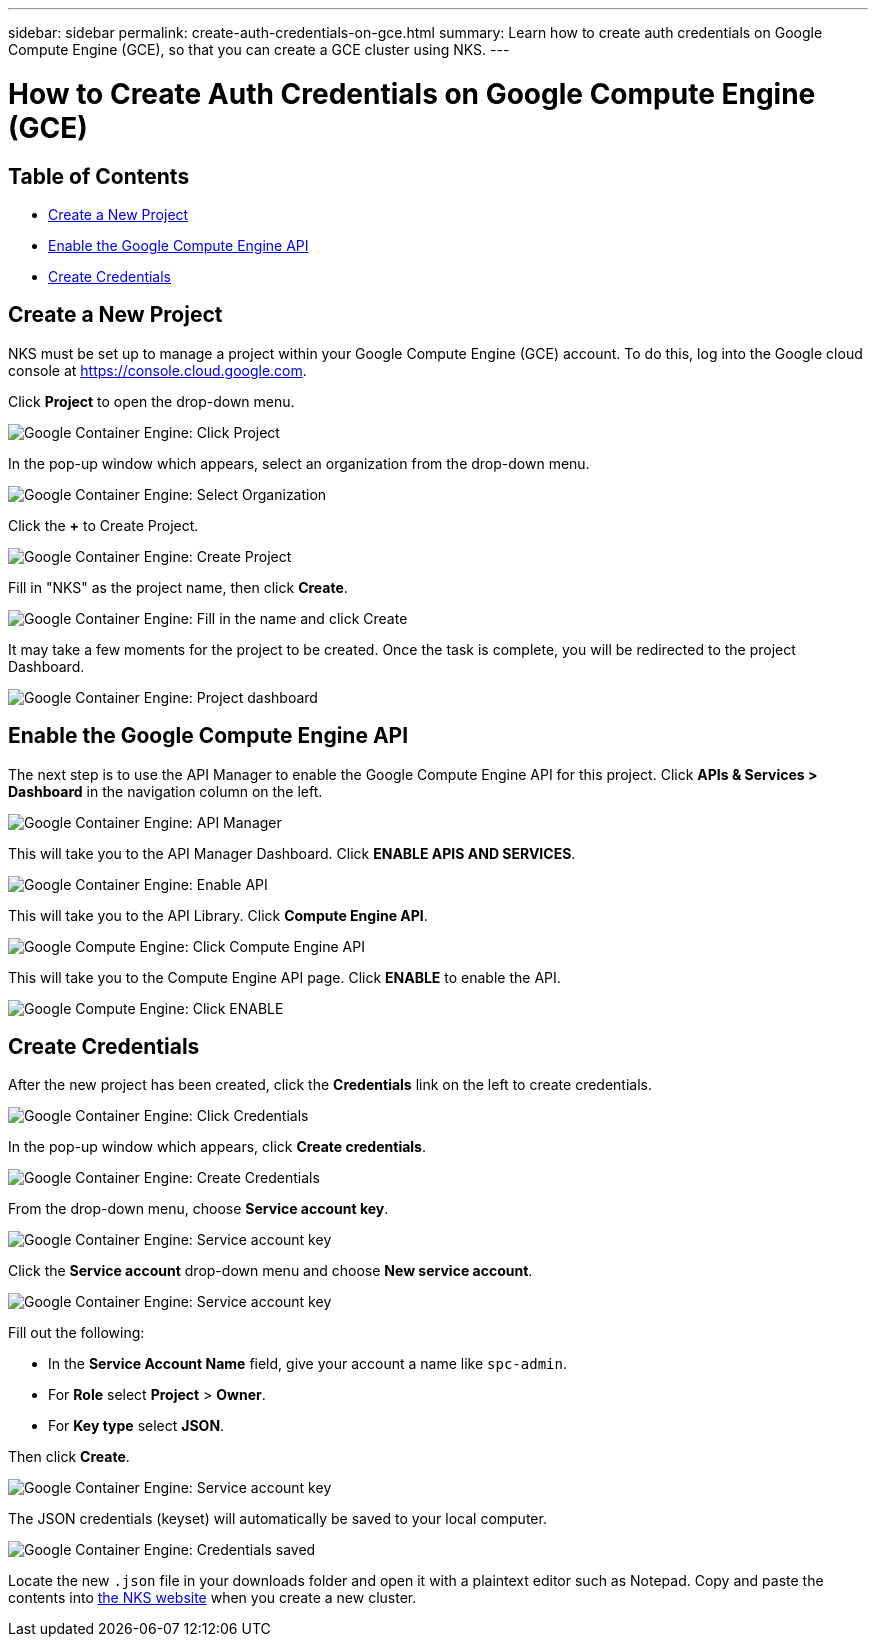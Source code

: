---
sidebar: sidebar
permalink: create-auth-credentials-on-gce.html
summary: Learn how to create auth credentials on Google Compute Engine (GCE), so that you can create a GCE cluster using NKS.
---

= How to Create Auth Credentials on Google Compute Engine (GCE)

== Table of Contents
* <<Create a New Project>>
* <<Enable the Google Compute Engine API>>
* <<Create Credentials>>

== Create a New Project

NKS must be set up to manage a project within your Google Compute Engine (GCE) account. To do this, log into the Google cloud console at https://console.cloud.google.com.

Click **Project** to open the drop-down menu.

image::https://github.com/NetAppDocs/kubernetes-service-stage/blob/master/assets/documentation/create-auth-credentials-on-gce/click-project.png?raw=true[Google Container Engine: Click Project]

In the pop-up window which appears, select an organization from the drop-down menu.

image::https://github.com/NetAppDocs/kubernetes-service-stage/blob/master/assets/documentation/create-auth-credentials-on-gce/select-organization.png?raw=true[Google Container Engine: Select Organization]

Click the **+** to Create Project.

image::https://github.com/NetAppDocs/kubernetes-service-stage/blob/master/assets/documentation/create-auth-credentials-on-gce/click-plus.png?raw=true[Google Container Engine: Create Project]

Fill in "NKS" as the project name, then click **Create**.

image::https://github.com/NetAppDocs/kubernetes-service-stage/blob/master/assets/documentation/create-auth-credentials-on-gce/name-and-create.png?raw=true[Google Container Engine: Fill in the name and click Create]

It may take a few moments for the project to be created. Once the task is complete, you will be redirected to the project Dashboard.

image::https://github.com/NetAppDocs/kubernetes-service-stage/blob/master/assets/documentation/create-auth-credentials-on-gce/dashboard.png?raw=true[Google Container Engine: Project dashboard]

== Enable the Google Compute Engine API

The next step is to use the API Manager to enable the Google Compute Engine API for this project. Click **APIs & Services > Dashboard** in the navigation column on the left.

image::https://github.com/NetAppDocs/kubernetes-service-stage/blob/master/assets/documentation/create-auth-credentials-on-gce/click-api-manager.png?raw=true[Google Container Engine: API Manager]

This will take you to the API Manager Dashboard. Click **ENABLE APIS AND SERVICES**.

image::https://github.com/NetAppDocs/kubernetes-service-stage/blob/master/assets/documentation/create-auth-credentials-on-gce/enable-api.png?raw=true[Google Container Engine: Enable API]

This will take you to the API Library. Click **Compute Engine API**.

image::https://github.com/NetAppDocs/kubernetes-service-stage/blob/master/assets/documentation/create-auth-credentials-on-gce/compute-engine-api.png?raw=true[Google Compute Engine: Click Compute Engine API]

This will take you to the Compute Engine API page. Click **ENABLE** to enable the API.

image::https://github.com/NetAppDocs/kubernetes-service-stage/blob/master/assets/documentation/create-auth-credentials-on-gce/click-enable-api.png?raw=true[Google Compute Engine: Click ENABLE]

== Create Credentials

After the new project has been created, click the **Credentials** link on the left to create credentials.

image::https://github.com/NetAppDocs/kubernetes-service-stage/blob/master/assets/documentation/create-auth-credentials-on-gce/click-credentials.png?raw=true[Google Container Engine: Click Credentials]

In the pop-up window which appears, click **Create credentials**.

image::https://github.com/NetAppDocs/kubernetes-service-stage/blob/master/assets/documentation/create-auth-credentials-on-gce/create-credentials.png?raw=true[Google Container Engine: Create Credentials]

From the drop-down menu, choose **Service account key**.

image::https://github.com/NetAppDocs/kubernetes-service-stage/blob/master/assets/documentation/create-auth-credentials-on-gce/service-account-key.png?raw=true[Google Container Engine: Service account key]

Click the **Service account** drop-down menu and choose **New service account**.

image::https://github.com/NetAppDocs/kubernetes-service-stage/blob/master/assets/documentation/create-auth-credentials-on-gce/service-account-drop-down.png?raw=true[Google Container Engine: Service account key]

Fill out the following:

* In the **Service Account Name** field, give your account a name like `spc-admin`.
* For **Role** select **Project** > **Owner**.
* For **Key type** select **JSON**.

Then click **Create**.

image::https://github.com/NetAppDocs/kubernetes-service-stage/blob/master/assets/documentation/create-auth-credentials-on-gce/service-account-options.png?raw=true[Google Container Engine: Service account key]

The JSON credentials (keyset) will automatically be saved to your local computer.

image::https://github.com/NetAppDocs/kubernetes-service-stage/blob/master/assets/documentation/create-auth-credentials-on-gce/credentials-saved.png?raw=true[Google Container Engine: Credentials saved]

Locate the new `.json` file in your downloads folder and open it with a plaintext editor such as Notepad. Copy and paste the contents into http://netapp.io[the NKS website] when you create a new cluster.
